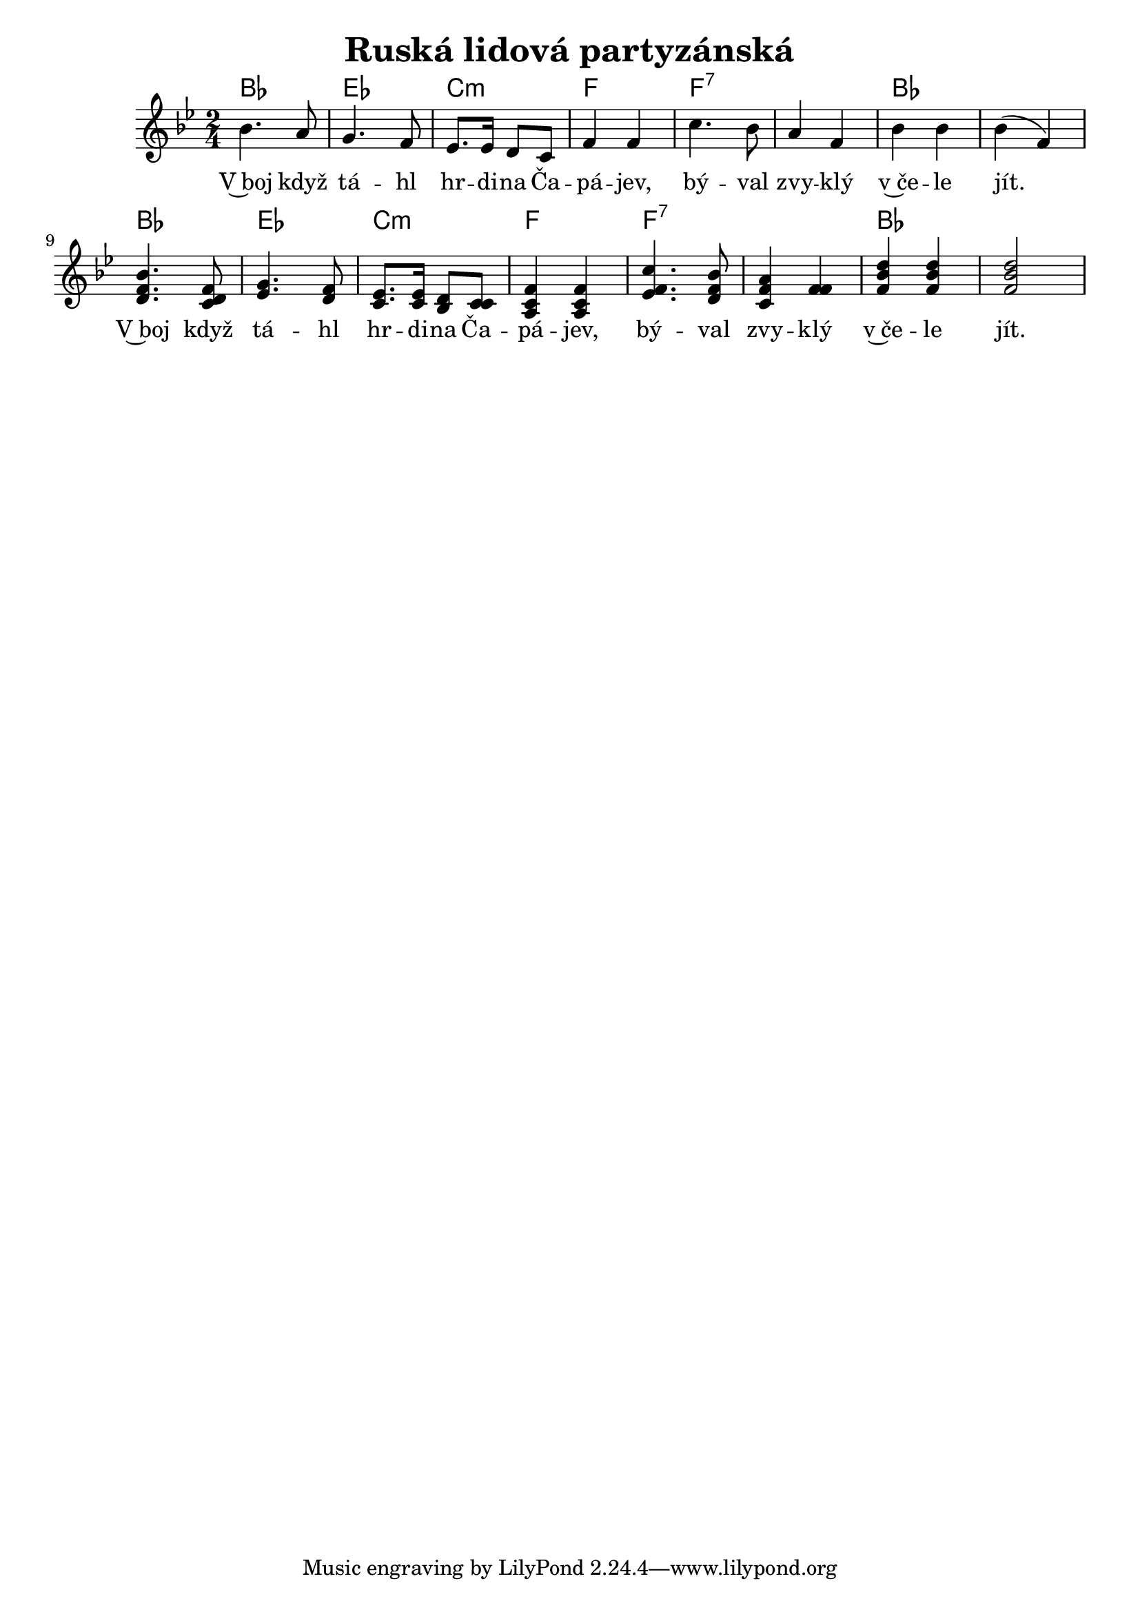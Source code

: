 \version "2.20.0"
\header {
        title = "Ruská lidová partyzánská"
        
}

melody =  \relative c'' { \clef treble         
\time 2/4
\key bes \major
bes4. a8 | g4. f8 | es8. es16 d8 c | f4 f | c'4. bes8 |
a4 f | bes bes | bes ( f ) | <bes f d>4.  < d, f c>8 | <g es >4. <d f>8 |
<c es>8. q16 <bes d>8 <c c> | <a c f>4 q | <es' f c'>4. <bes' f d>8 | <c, f a>4  <f f> | <f bes d> q | q2
}

text = \lyricmode {
V~boj když tá -- hl hr -- di -- na Ča -- pá -- jev, bý -- val
zvy -- klý v~če -- le jít. V~boj když tá -- hl 
hr -- di -- na Ča -- pá -- jev, bý -- val zvy -- klý v~če -- le jít. 
}

accompaniment =\chordmode {
bes2 es c:m f f:7 
f:7 bes bes bes2 es 
c:m f f:7 f:7 bes bes 
		}

\score {
       <<
         \new ChordNames {
             \set chordChanges = ##t
              \accompaniment
            }

          \new Voice = "one" { \autoBeamOn \melody }
          \new Lyrics \lyricsto "one" \text
       >>
       \midi  { \tempo 4=170}
       \layout { linewidth = 20.0\cm }
}


